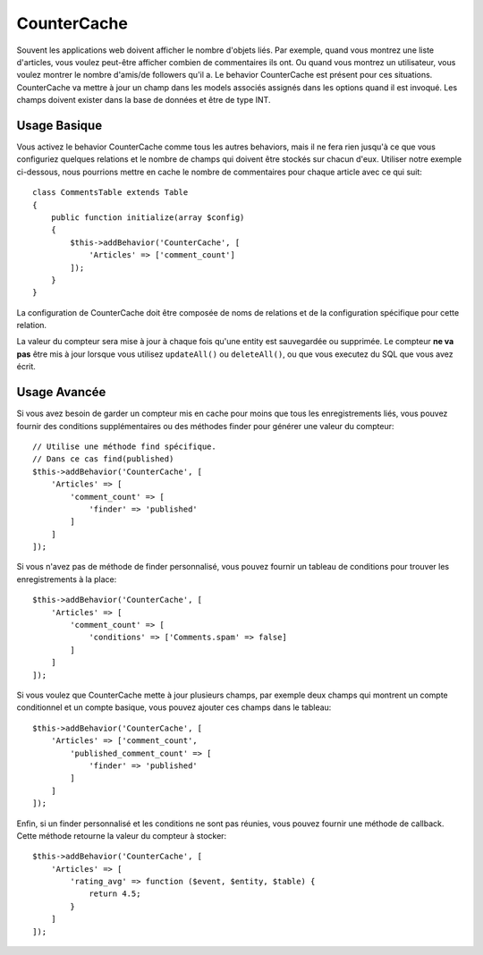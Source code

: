 CounterCache
############

.. php:namespace:: Cake\ORM\Behavior

.. php:class:: CounterCacheBehavior

Souvent les applications web doivent afficher le nombre d'objets liés. Par
exemple, quand vous montrez une liste d'articles, vous voulez peut-être
afficher combien de commentaires ils ont. Ou quand vous montrez un utilisateur,
vous voulez montrer le nombre d'amis/de followers qu'il a. Le behavior
CounterCache est présent pour ces situations. CounterCache va mettre à jour
un champ dans les models associés assignés dans les options quand il est
invoqué. Les champs doivent exister dans la base de données et être de type
INT.

Usage Basique
=============

Vous activez le behavior CounterCache comme tous les autres behaviors, mais
il ne fera rien jusqu'à ce que vous configuriez quelques relations et le
nombre de champs qui doivent être stockés sur chacun d'eux. Utiliser notre
exemple ci-dessous, nous pourrions mettre en cache le nombre de commentaires
pour chaque article avec ce qui suit::

    class CommentsTable extends Table
    {
        public function initialize(array $config)
        {
            $this->addBehavior('CounterCache', [
                'Articles' => ['comment_count']
            ]);
        }
    }

La configuration de CounterCache doit être composée de noms de relations et
de la configuration spécifique pour cette relation.

La valeur du compteur sera mise à jour à chaque fois qu'une entity est
sauvegardée ou supprimée. Le compteur **ne va pas** être mis à jour lorsque
vous utilisez ``updateAll()`` ou ``deleteAll()``, ou que vous executez du SQL
que vous avez écrit.

Usage Avancée
=============

Si vous avez besoin de garder un compteur mis en cache pour moins que tous les
enregistrements liés, vous pouvez fournir des conditions supplémentaires ou
des méthodes finder pour générer une valeur du compteur::

    // Utilise une méthode find spécifique.
    // Dans ce cas find(published)
    $this->addBehavior('CounterCache', [
        'Articles' => [
            'comment_count' => [
                'finder' => 'published'
            ]
        ]
    ]);

Si vous n'avez pas de méthode de finder personnalisé, vous pouvez fournir
un tableau de conditions pour trouver les enregistrements à la place::

    $this->addBehavior('CounterCache', [
        'Articles' => [
            'comment_count' => [
                'conditions' => ['Comments.spam' => false]
            ]
        ]
    ]);

Si vous voulez que CounterCache mette à jour plusieurs champs, par exemple
deux champs qui montrent un compte conditionnel et un compte basique,
vous pouvez ajouter ces champs dans le tableau::

    $this->addBehavior('CounterCache', [
        'Articles' => ['comment_count',
            'published_comment_count' => [
                'finder' => 'published'
            ]
        ]
    ]);

Enfin, si un finder personnalisé et les conditions ne sont pas réunies, vous
pouvez fournir une méthode de callback. Cette méthode retourne la valeur du
compteur à stocker::

    $this->addBehavior('CounterCache', [
        'Articles' => [
            'rating_avg' => function ($event, $entity, $table) {
                return 4.5;
            }
        ]
    ]);
